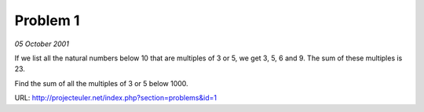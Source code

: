 ﻿Problem 1
=========

*05 October 2001*

If we list all the natural numbers below 10 that are multiples of 3 or 5, we get 3, 5, 6 and 9. The sum of these multiples is 23.

Find the sum of all the multiples of 3 or 5 below 1000.

URL: http://projecteuler.net/index.php?section=problems&id=1